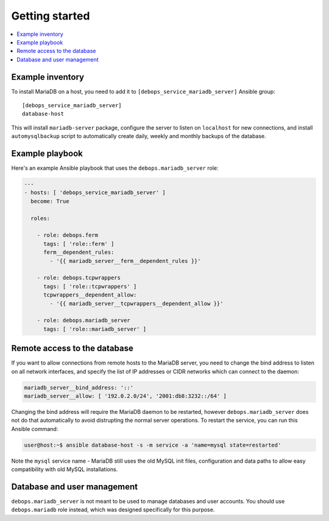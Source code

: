 Getting started
===============

.. contents::
   :local:

Example inventory
-----------------

To install MariaDB on a host, you need to add it to
``[debops_service_mariadb_server]`` Ansible group::

    [debops_service_mariadb_server]
    database-host

This will install ``mariadb-server`` package, configure the server to listen on
``localhost`` for new connections, and install ``automysqlbackup`` script to
automatically create daily, weekly and monthly backups of the database.

Example playbook
----------------

Here's an example Ansible playbook that uses the ``debops.mariadb_server``
role:

.. code-block:: yaml

   ---
   - hosts: [ 'debops_service_mariadb_server' ]
     become: True

     roles:

       - role: debops.ferm
         tags: [ 'role::ferm' ]
         ferm__dependent_rules:
           - '{{ mariadb_server__ferm__dependent_rules }}'

       - role: debops.tcpwrappers
         tags: [ 'role::tcpwrappers' ]
         tcpwrappers__dependent_allow:
           - '{{ mariadb_server__tcpwrappers__dependent_allow }}'

       - role: debops.mariadb_server
         tags: [ 'role::mariadb_server' ]

Remote access to the database
-----------------------------

If you want to allow connections from remote hosts to the MariaDB server, you
need to change the bind address to listen on all network interfaces, and
specify the list of IP addresses or CIDR networks which can connect to the
daemon:

.. code-block:: yaml

   mariadb_server__bind_address: '::'
   mariadb_server__allow: [ '192.0.2.0/24', '2001:db8:3232::/64' ]

Changing the bind address will require the MariaDB daemon to be restarted,
however ``debops.mariadb_server`` does not do that automatically to avoid
distrupting the normal server operations. To restart the service, you can run
this Ansible command:

.. code-block:: console

   user@host:~$ ansible database-host -s -m service -a 'name=mysql state=restarted'

Note the ``mysql`` service name - MariaDB still uses the old MySQL init files,
configuration and data paths to allow easy compatibility with old MySQL
installations.

Database and user management
----------------------------

``debops.mariadb_server`` is not meant to be used to manage databases and user
accounts. You should use ``debops.mariadb`` role instead, which was designed
specifically for this purpose.

